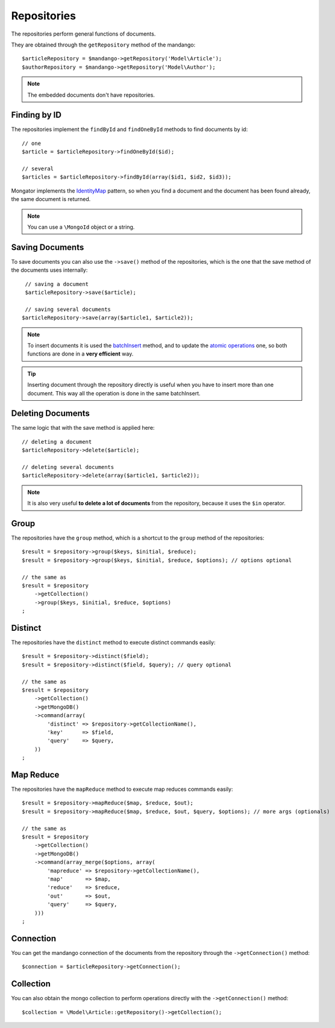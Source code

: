 Repositories
============

The repositories perform general functions of documents.

They are obtained through the ``getRepository`` method of the mandango::

    $articleRepository = $mandango->getRepository('Model\Article');
    $authorRepository = $mandango->getRepository('Model\Author');

.. note::
  The embedded documents don't have repositories.

Finding by ID
-------------

The repositories implement the ``findById`` and ``findOneById`` methods to find
documents by id::

    // one
    $article = $articleRepository->findOneById($id);

    // several
    $articles = $articleRepository->findById(array($id1, $id2, $id3));

Mongator implements the IdentityMap_ pattern, so when you find a document
and the document has been found already, the same document is returned.

.. note::
  You can use a ``\MongoId`` object or a string.

Saving Documents
----------------

To save documents you can also use the ``->save()`` method of the
repositories, which is the one that the save method of the documents uses
internally::

    // saving a document
    $articleRepository->save($article);

    // saving several documents
   $articleRepository->save(array($article1, $article2));

.. note::
  To insert documents it is used the batchInsert_ method,
  and to update the `atomic operations`_ one,
  so both functions are done in a **very efficient** way.

.. tip::
  Inserting document through the repository directly is useful when you
  have to insert more than one document. This way all the operation is done
  in the same batchInsert.

Deleting Documents
------------------

The same logic that with the save method is applied here::

    // deleting a document
    $articleRepository->delete($article);

    // deleting several documents
    $articleRepository->delete(array($article1, $article2));

.. note::
  It is also very useful **to delete a lot of documents** from the repository, because
  it uses the ``$in`` operator.

Group
-----

The repositories have the ``group`` method, which is a shortcut to the ``group``
method of the repositories::

    $result = $repository->group($keys, $initial, $reduce);
    $result = $repository->group($keys, $initial, $reduce, $options); // options optional

    // the same as
    $result = $repository
        ->getCollection()
        ->group($keys, $initial, $reduce, $options)
    ;

Distinct
--------

The repositories have the ``distinct`` method to execute distinct commands easily::

    $result = $repository->distinct($field);
    $result = $repository->distinct($field, $query); // query optional

    // the same as
    $result = $repository
        ->getCollection()
        ->getMongoDB()
        ->command(array(
            'distinct' => $repository->getCollectionName(),
            'key'      => $field,
            'query'    => $query,
        ))
    ;

Map Reduce
----------

The repositories have the ``mapReduce`` method to execute map reduces commands easily::

    $result = $repository->mapReduce($map, $reduce, $out);
    $result = $repository->mapReduce($map, $reduce, $out, $query, $options); // more args (optionals)

    // the same as
    $result = $repository
        ->getCollection()
        ->getMongoDB()
        ->command(array_merge($options, array(
            'mapreduce' => $repository->getCollectionName(),
            'map'       => $map,
            'reduce'    => $reduce,
            'out'       => $out,
            'query'     => $query,
        )))
    ;

Connection
----------

You can get the mandango connection of the documents from the repository
through the ``->getConnection()`` method::

    $connection = $articleRepository->getConnection();

Collection
----------

You can also obtain the mongo collection to perform operations directly
with the ``->getConnection()`` method::

    $collection = \Model\Article::getRepository()->getCollection();

.. _IdentityMap: http://martinfowler.com/eaaCatalog/identityMap.html
.. _batchInsert: http://www.php.net/manual/en/mongocollection.batchinsert.php
.. _atomic operations: http://www.mongodb.org/display/DOCS/Atomic+Operations
.. _$in: http://www.mongodb.org/display/DOCS/Advanced+Queries#AdvancedQueries-%24in
